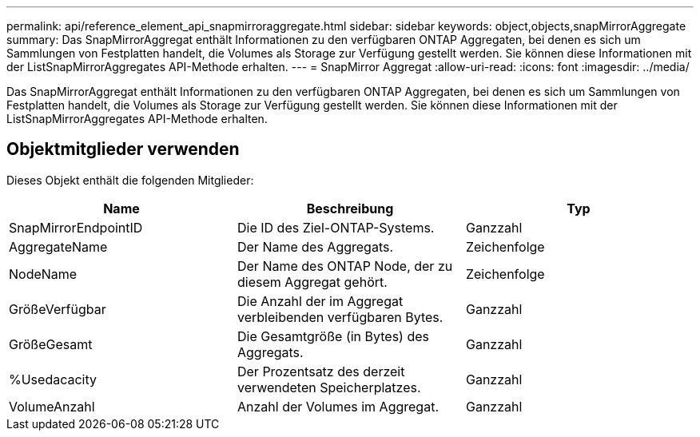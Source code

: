 ---
permalink: api/reference_element_api_snapmirroraggregate.html 
sidebar: sidebar 
keywords: object,objects,snapMirrorAggregate 
summary: Das SnapMirrorAggregat enthält Informationen zu den verfügbaren ONTAP Aggregaten, bei denen es sich um Sammlungen von Festplatten handelt, die Volumes als Storage zur Verfügung gestellt werden. Sie können diese Informationen mit der ListSnapMirrorAggregates API-Methode erhalten. 
---
= SnapMirror Aggregat
:allow-uri-read: 
:icons: font
:imagesdir: ../media/


[role="lead"]
Das SnapMirrorAggregat enthält Informationen zu den verfügbaren ONTAP Aggregaten, bei denen es sich um Sammlungen von Festplatten handelt, die Volumes als Storage zur Verfügung gestellt werden. Sie können diese Informationen mit der ListSnapMirrorAggregates API-Methode erhalten.



== Objektmitglieder verwenden

Dieses Objekt enthält die folgenden Mitglieder:

|===
| Name | Beschreibung | Typ 


 a| 
SnapMirrorEndpointID
 a| 
Die ID des Ziel-ONTAP-Systems.
 a| 
Ganzzahl



 a| 
AggregateName
 a| 
Der Name des Aggregats.
 a| 
Zeichenfolge



 a| 
NodeName
 a| 
Der Name des ONTAP Node, der zu diesem Aggregat gehört.
 a| 
Zeichenfolge



 a| 
GrößeVerfügbar
 a| 
Die Anzahl der im Aggregat verbleibenden verfügbaren Bytes.
 a| 
Ganzzahl



 a| 
GrößeGesamt
 a| 
Die Gesamtgröße (in Bytes) des Aggregats.
 a| 
Ganzzahl



 a| 
%Usedacacity
 a| 
Der Prozentsatz des derzeit verwendeten Speicherplatzes.
 a| 
Ganzzahl



 a| 
VolumeAnzahl
 a| 
Anzahl der Volumes im Aggregat.
 a| 
Ganzzahl

|===